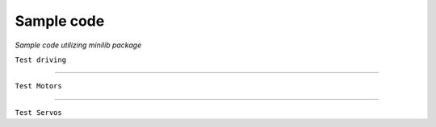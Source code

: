 Sample code
============
*Sample code utilizing minilib package*


``Test driving``

.. code-block:: python
    :emphasize-lines: 1

    from miniLib import Joystick, Drive, Motor

    left = Motor.Motor(0)
    right = Motor.Motor(1)
    jstick = Joystick.Joystick(0)
    robot = Drive.ArcadeDrive(left, right)

    while True:
        forwardAxis = jstick.getAxis(1)
        steerAxis = jstick.getAxis(3)
        robot.drive(forwardAxis, steerAxis)

-----------

``Test Motors``

.. code-block:: python
    :emphasize-lines: 2

    import time
    from miniLib import Motor

    motor_1 = Motor.Motor(0)
    motor_2 = Motor.Motor(1)

    for _ in range(3):
        motor_1.throttle(1)
        motor_2.throttle(-1)
        time.sleep(1)

        motor_1.throttle(-0.5)
        motor_2.throttle(0.5)
        time.sleep(1.5)

        motor_1.throttle(1)
        motor_2.throttle(-1)
        time.sleep(1)

-----------

``Test Servos``

.. code-block:: python
    :emphasize-lines: 2

    import time
    from miniLib import Servo

    servo_1 = Servo.Servo(0)
    servo_2 = Servo.Servo(1)

    for _ in range(3):
        servo_1.angle(180)
        servo_2.angle(-180)
        time.sleep(1)

        servo_1.angle(-90)
        servo_2.angle(90)
        time.sleep(1.5)

        servo_1.angle(180)
        servo_2.angle(-180)
        time.sleep(1)


